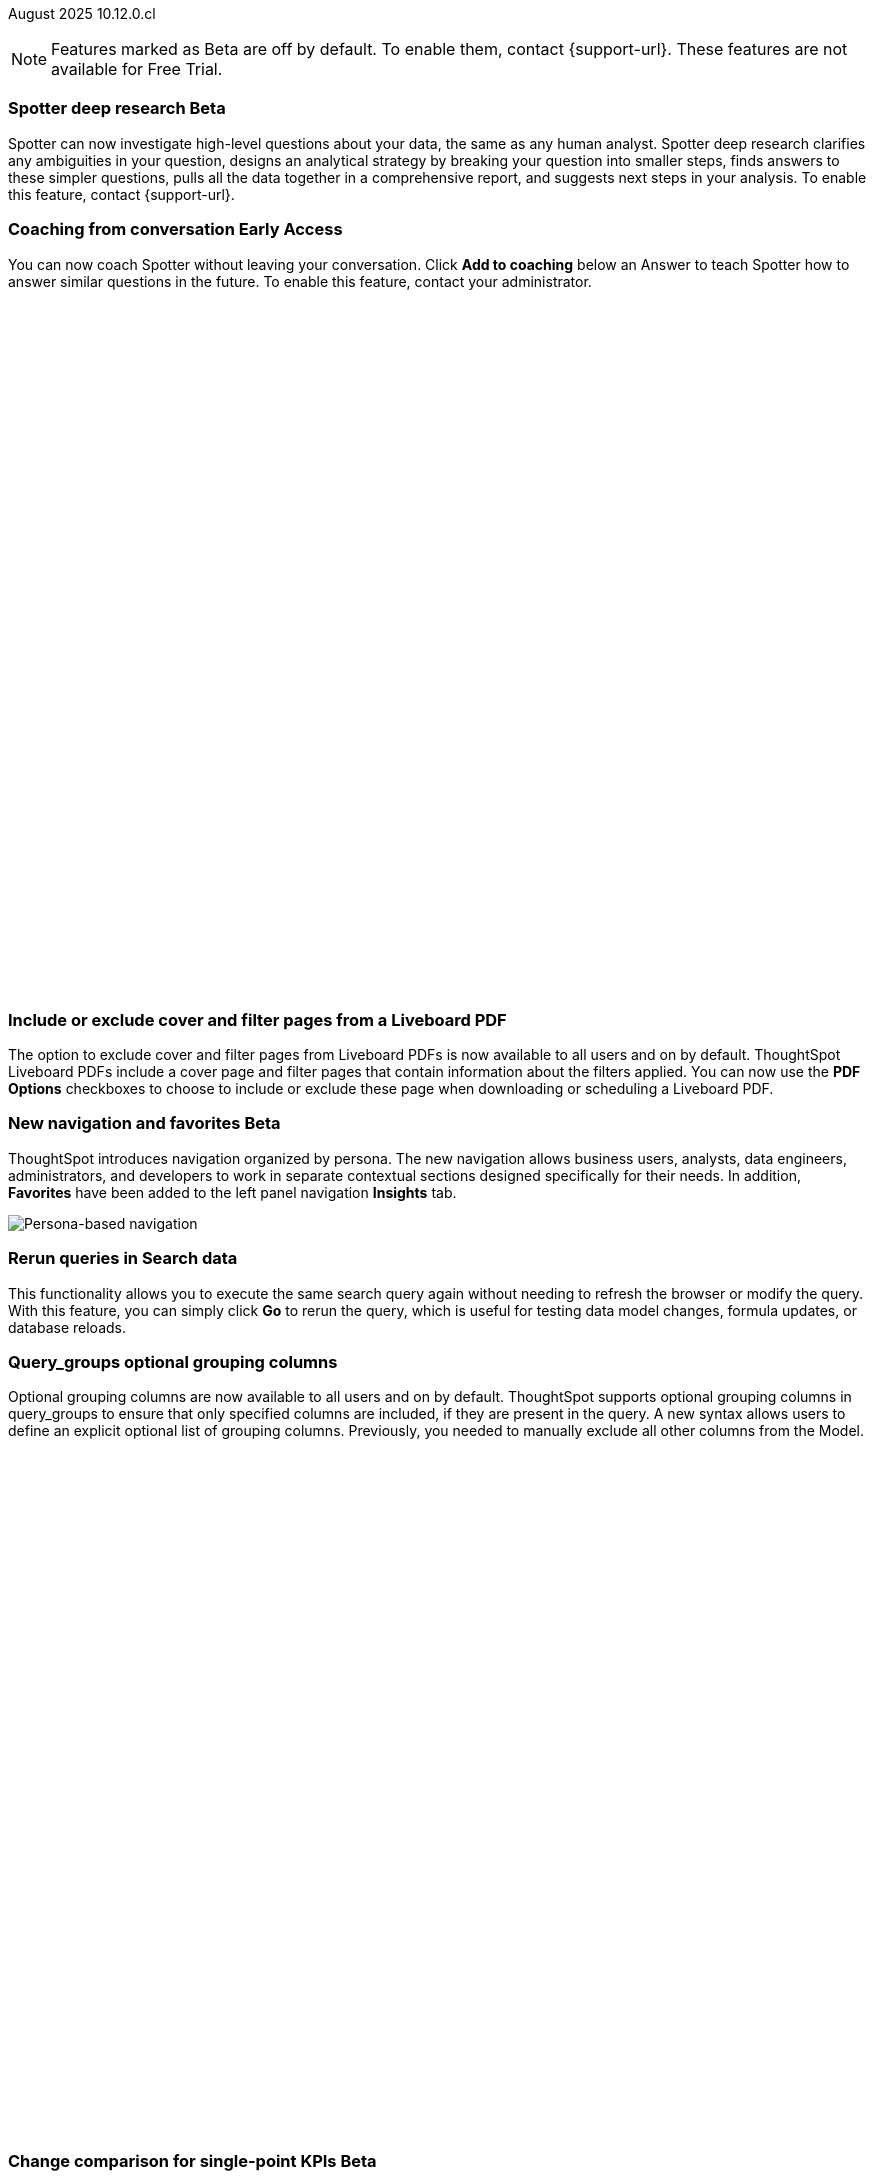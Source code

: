 ifndef::pendo-links[]
August 2025 [label label-dep]#10.12.0.cl#
endif::[]
ifdef::pendo-links[]
[month-year-whats-new]#August 2025#
[label label-dep-whats-new]#10.12.0.cl#
endif::[]

ifndef::free-trial-feature[]
NOTE: Features marked as [.badge.badge-update-note]#Beta# are off by default. To enable them, contact {support-url}. These features are not available for Free Trial.
endif::free-trial-feature[]



[#primary-10-12-0-cl]


// Business User


ifndef::free-trial-feature[]
ifndef::pendo-links[]
[#10-12-0-cl-spotter]
[discrete]
=== Spotter deep research [.badge.badge-beta]#Beta#
endif::[]
ifdef::pendo-links[]
[#10-12-0-cl-spotter]
[discrete]
=== Spotter deep research [.badge.badge-beta-whats-new]#Beta#
endif::[]

// Naomi. jira: SCAL-242393. docs jira: SCAL-?
// PM: Aaghran. beta release 10.12

Spotter can now investigate high-level questions about your data, the same as any human analyst. Spotter deep research clarifies any ambiguities in your question, designs an analytical strategy by breaking your question into smaller steps, finds answers to these simpler questions, pulls all the data together in a comprehensive report, and suggests next steps in your analysis. To enable this feature, contact {support-url}.

endif::free-trial-feature[]


// Add Worksheets to Models

ifndef::free-trial-feature[]
ifndef::pendo-links[]
[#10-12-0-cl-feedback]
[discrete]
=== Coaching from conversation [.badge.badge-early-access]#Early Access#
endif::[]
ifdef::pendo-links[]
[#10-12-0-cl-feedback]
[discrete]
=== Coaching from conversation [.badge.badge-early-access-whats-new]#Early Access#
endif::[]

// Naomi. jira: SCAL-249991. docs jira: SCAL-?
// PM: Alok. add gif. available for Spotter Classic and Spotter Agent

You can now coach Spotter without leaving your conversation. Click *Add to coaching* below an Answer to teach Spotter how to answer similar questions in the future. To enable this feature, contact your administrator.

+++
<div class="border">
<script src="https://fast.wistia.com/player.js" async></script><script src="https://fast.wistia.com/embed/s1hriz0hvo.js" async type="module"></script><style>wistia-player[media-id='s1hriz0hvo']:not(:defined) { background: center / contain no-repeat url('https://fast.wistia.com/embed/medias/s1hriz0hvo/swatch'); display: block; filter: blur(5px); padding-top:80.21%; }</style> <wistia-player media-id="s1hriz0hvo" aspect="1.2467532467532467"></wistia-player>
</div>
+++

endif::free-trial-feature[]



[#10-12-0-cl-cover]
[discrete]
=== Include or exclude cover and filter pages from a Liveboard PDF
// Mary. jira: SCAL-246097. docs jira: SCAL-264000
// PM: Siddhant
The option to exclude cover and filter pages from Liveboard PDFs is now available to all users and on by default. ThoughtSpot Liveboard PDFs include a cover page and filter pages that contain information about the filters applied. You can now use the *PDF Options* checkboxes to choose to include or exclude these page when downloading or scheduling a Liveboard PDF.

////
For more information, see
ifndef::pendo-links[]
xref:liveboard-download-pdf.adoc[Download a Liveboard as a PDF].
endif::[]
ifdef::pendo-links[]
xref:liveboard-download-pdf.adoc[Download a Liveboard as a PDF,window=_blank].
endif::[]
////

ifndef::free-trial-feature[]
ifndef::pendo-links[]
[#10-12-0-cl-nav]
[discrete]
=== New navigation and favorites [.badge.badge-beta]#Beta#
endif::[]
ifdef::pendo-links[]
[#10-12-0-cl-nav]
[discrete]
=== New navigation and favorites [.badge.badge-beta]#Beta#
endif::[]
ThoughtSpot introduces navigation organized by persona. The new navigation allows business users, analysts, data engineers, administrators, and developers to work in separate contextual sections designed specifically for their needs. In addition, *Favorites* have been added to the left panel navigation *Insights* tab.
[.bordered]
image::app-switcherV3.png[Persona-based navigation]

// Mary. Jira: SCAL-251909. docs jira: SCAL-264648
// PM: Arpit. V3 is Beta. Replace image with V3 (left nav) once confirmed how that will look w/o Home Page enabled with Arpit.

////
[#10-12-0-cl-favorites]
[discrete]
=== Redesigned favorites
ThoughtSpot now shows the list of Liveboard and Answer favorites in left navigation.
// Mary. Jira: SCAL-256663. docs jira: SCAL-266443
// PM: Arpit. combine with the navigation update.
////

////
ifndef::free-trial-feature[]
ifndef::pendo-links[]
[#10-12-0-cl-home]
[discrete]
=== Home page V3 [.badge.badge-early-access]#Early Access#
endif::[]
ifdef::pendo-links[]
[#10-12-0-cl-home]
[discrete]
=== Redesigned home page [.badge.badge-early-access-whats-new]#Early Access#
endif::[]

// Mary – Jira: SCAL-253882. docs jira: SCAL-266442
// PM: Arpit - moved to 10.14.0.cl.

endif::free-trial-feature[]
////

////
ifndef::free-trial-feature[]
ifndef::pendo-links[]
[#10-12-0-cl-list]
[discrete]
=== Redesigned list pages [.badge.badge-early-access]#Early Access#
endif::[]
ifdef::pendo-links[]
[#10-12-0-cl-list]
[discrete]
=== Redesigned list pages [.badge.badge-early-access-whats-new]#Early Access#
endif::[]
ThoughtSpot introduces redesigned list pages. The redesigned list page format applies to Liveboards, Answers, and home page list pages. The redesign includes improved filtering and sorting, as well as one click to see favorites and verified objects.

// Mary – Jira: SCAL-260154. docs jira: SCAL-266444
// PM: Arpit - moved to 10.14.0.cl.

endif::free-trial-feature[]
////


////
[#10-12-0-cl-spotiq]
[discrete]
=== SpotIQ analysis page

// Mary. jira: SCAL-256872. docs jira: SCAL-?
// PM: Rudram Piplad confirmed no doc needed. Lists V3 moved to 10.14.0.cl.
////

// Analyst

[#10-12-0-cl-rerun]
[discrete]
=== Rerun queries in Search data
This functionality allows you to execute the same search query again without needing to refresh the browser or modify the query.
With this feature, you can simply click *Go* to rerun the query, which is useful for testing data model changes, formula updates, or database reloads.
// Rani. jira: SCAL-248189. docs jira: SCAL-257624
// PM: Damian. add an inline image of the Go button.

[#10-9-0-cl-query-groups]
[discrete]
=== Query_groups optional grouping columns

// Naomi. Jira: SCAL-246787. Docs jira: SCAL-267138
// PM: Damian.

Optional grouping columns are now available to all users and on by default. ThoughtSpot supports optional grouping columns in query_groups to ensure that only specified columns are included, if they are present in the query. A new syntax allows users to define an explicit optional list of grouping columns. Previously, you needed to manually exclude all other columns from the Model.
////
For more information, see
ifndef::pendo-links[]
xref:formulas-aggregation-flexible.adoc[Query_groups optional grouping columns].
endif::[]
ifdef::pendo-links[]
xref:formulas-aggregation-flexible.adoc[Query_groups optional grouping columns,window=_blank].
endif::[]
////

+++
<div class="border">
<script src="https://fast.wistia.com/player.js" async></script><script src="https://fast.wistia.com/embed/dviox55a8u.js" async type="module"></script><style>wistia-player[media-id='dviox55a8u']:not(:defined) { background: center / contain no-repeat url('https://fast.wistia.com/embed/medias/dviox55a8u/swatch'); display: block; filter: blur(5px); padding-top:79.17%; }</style> <wistia-player media-id="dviox55a8u" aspect="1.263157894736842"></wistia-player>
</div>
+++

ifndef::free-trial-feature[]
ifndef::pendo-links[]
[#10-12-0-cl-kpi]
[discrete]
=== Change comparison for single-point KPIs [.badge.badge-beta]#Beta#
endif::[]
ifdef::pendo-links[]
[#10-12-0-cl-kpi]
[discrete]
=== Change comparison for single-point KPIs [.badge.badge-beta-whats-new]#Beta#
endif::[]
// Naomi – jira: SCAL-240220. docs jira: SCAL-261716. make sure marked Release Ready. add image. clarify what a single-point KPI is.
// PM: Rahul PJP
You can now make your single-point KPIs more powerful and actionable with the new aggregated KPI chart. You can see how your KPI has changed from the previous period even for queries like 'sales last 14 days' or 'sales last 2 months'. To enable this feature, contact {support-url}.
endif::free-trial-feature[]

ifndef::free-trial-feature[]
ifndef::pendo-links[]
[#10-12-0-cl-custom]
[discrete]
=== Custom sort order on Answers [.badge.badge-early-access]#Early Access#
endif::[]
ifdef::pendo-links[]
[#10-12-0-cl-custom]
[discrete]
=== Custom sort order on Answers [.badge.badge-early-access-whats-new]#Early Access#
endif::[]
You can now define a custom sort order for attributes in an Answer.

//You can define custom sort orders in Models. If a column with a custom sort order defined is added to your search, the sort order is maintained automatically. You don't have to add the ‘sort by’ keyword.

You can now modify the custom sort order on the Answers page. Sort order defined on the Answers page overrides the sort order defined in the Model for that particular Answer.
[.bordered]
image::custom-sort-order-answers.png[Custom sort order on Answers]

// Mary – jira: SCAL-258886. docs jira: SCAL-266353
// PM: Manan. add image or video.


endif::free-trial-feature[]

[#10-12-0-cl-email]
[discrete]
=== KPI alert emails

// Naomi. jira: SCAL-253863. docs jira: SCAL-267154
// PM: Rahul PJP. can go above the fold.

KPI alert emails now display a visualization of your KPI, along with the change from the previous time bucket, and the threshold condition.


[.bordered]
image::threshold-alert-email.png[Threshold alert email displaying an increase in 10% for monthly active users]


////
[#10-12-0-cl-preferred]
[discrete]
=== Multiple preferred root during chasm trap

// Mary. jira: SCAL-254567. docs jira: SCAL-?
// PM: Damian - confirmed no doc needed - error message is already defined in docs.
////

[#10-12-0-cl-period]
[discrete]
=== Last value in period and first value in period functions

// Rani. Jira: SCAL-246727. Docs jira: SCAL-246727
// PM: Damian.

`Last_value_in_period` and `first_value_in_period` functions are now available to all users and on by default. These functions are useful for semi-additive measures, measures that typically return a single value per time period rather than being additive across time. For example, if you want to find out the last value for full-time employee headcount for the current date, you can use the formula, `fxFTE = last_value_in_period(sum(full_time_employee), query_groups(), {date})`.

////
For more information, see
ifndef::pendo-links[]
xref:semi-additive-measures-period.adoc[Last_value_in_period and first_value_in_period functions].
endif::[]
ifdef::pendo-links[]
xref:semi-additive-measures-period.adoc[Last_value_in_period and first_value_in_period functions,window=_blank].
endif::[]
////

'''
[#secondary-10-12-0-cl]
[discrete]
=== _Other features and enhancements_

// Data Engineer

ifndef::free-trial-feature[]
ifndef::pendo-links[]
[#10-12-0-cl-context]
[discrete]
=== Spotter context in feedback [.badge.badge-beta]#Beta#
endif::[]
ifdef::pendo-links[]
[#10-12-0-cl-context]
[discrete]
=== Spotter context in feedback [.badge.badge-beta-whats-new]#Beta#
endif::[]
// Naomi – jira: SCAL-262748. docs jira: SCAL-264111, SCAL-264626
// PM: Anant. add video with concrete example. what kind of information is helpful, best practices.

Rather than simply training Spotter Coach to recognize search tokens in reference questions, you can now add context, natural language explanations of why those tokens apply to that answer. For example, you could add an implicit rule to a sample reference question, clarifying that `sales` should only be calculated on completed transactions. Adding context to coaching improves accuracy and makes it easier to tailor Spotter to your data. To enable this feature, contact {support-url}.

+++
<div class="border">
<script src="https://fast.wistia.com/player.js" async></script><script src="https://fast.wistia.com/embed/jxy3ksj60w.js" async type="module"></script><style>wistia-player[media-id='jxy3ksj60w']:not(:defined) { background: center / contain no-repeat url('https://fast.wistia.com/embed/medias/jxy3ksj60w/swatch'); display: block; filter: blur(5px); padding-top:80.42%; }</style> <wistia-player media-id="jxy3ksj60w" aspect="1.2435233160621761"></wistia-player>
</div>
+++


endif::free-trial-feature[]

[#10-12-0-cl-business]
[discrete]
=== Spotter Coach business terms
// Naomi. jira:SCAL-252761, docs jira: SCAL-262558
// PM: Anant. clarify which privileges you need. feature moved to 10.12. mention that it's streamlined, faster, more efficient.
You can now directly add business terms to Spotter Coach, rather than approving and editing terms from within a Spotter conversation.

[.bordered]
image::business-term-manual.png[Spotter business terms modal, with Add business term button highlighted.]

ifndef::free-trial-feature[]
ifndef::pendo-links[]
[#10-12-0-cl-tml]
[discrete]
=== TML utility [.badge.badge-early-access]#Early Access#
endif::[]
ifdef::pendo-links[]
[#10-12-0-cl-tml]
[discrete]
=== TML utility [.badge.badge-early-access-whats-new]#Early Access#
endif::[]
// Rani – jira: SCAL-202857
// PM: Samridh


endif::free-trial-feature[]


[#10-12-0-cl-bridge]
[discrete]
=== Bridge support for cloud data warehouses
Bridge provides options to securely connect your data source with ThoughtSpot Cloud, as an alternative to PrivateLink, VPC Peering, or VPN tunnels. We expanded support for Bridge to include the following connectors:

* Azure Synapse
* ClickHouse
* Dremio


//For more information, see xref:connections-bridge.adoc[Bridge connectivity for Cloud Data Warehouses and Databases].

// Rani. jira: SCAL-244854. docs jira: SCAL-264369
// PM: Prayansh




[#10-12-0-cl-multiple]
[discrete]
=== Multiple configurations per connection

// Naomi. jira: SCAL-193108. docs jira: SCAL-262244
// PM: Prayansh

In addition to Snowflake, we now support multiple configurations for Databricks and Google BigQuery. This allows you to allocate a separate configurations for different ThoughtSpot users, groups, or processes, eliminating the need to duplicate Liveboards and configure multiple connections, and helping you with cost tracking and governance. You can also use this for your system processes so that you can control and balance the computing load.



//[#10-12-0-cl-coms]
//[discrete]
//=== Email customization
//No UI features for 10-12-0-cl. Hence, no docs yet.
// Rani. jira: SCAL-249049. docs jira: SCAL-?
// PM: Mohil, Reshma

// Developer

ifndef::free-trial-feature[]
ifndef::pendo-links[]
[#10-12-0-cl-object]
[discrete]
=== Edit Object ID [.badge.badge-beta]#Beta#
endif::[]
ifdef::pendo-links[]
[#10-12-0-cl-object]
[discrete]
=== Edit Object ID [.badge.badge-beta-whats-new]#Beta#
endif::[]

// Naomi. jira: SCAL-231120. docs jira: SCAL-?
// PM: Antonio Scaramuzzino. waiting on info.

You can now directly add or edit an object ID in the TML of an Answer, table, Model, Liveboard, or View. This user-defined object ID allows you to manage content across multiple Orgs without having to manually change the GUID of an object each time you move it between Orgs.

endif::free-trial-feature[]

ifndef::free-trial-feature[]
[discrete]
=== For the Developer

For new features and enhancements introduced in this release of ThoughtSpot Embedded, see https://developers.thoughtspot.com/docs/?pageid=whats-new[ThoughtSpot Developer Documentation^].
endif::free-trial-feature[]

